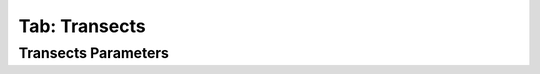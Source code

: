 .. _tab_transects:

***************
Tab: Transects
***************

.. only:: html

   .. contents::
      :local:
      :depth: 2

Transects Parameters
====================
